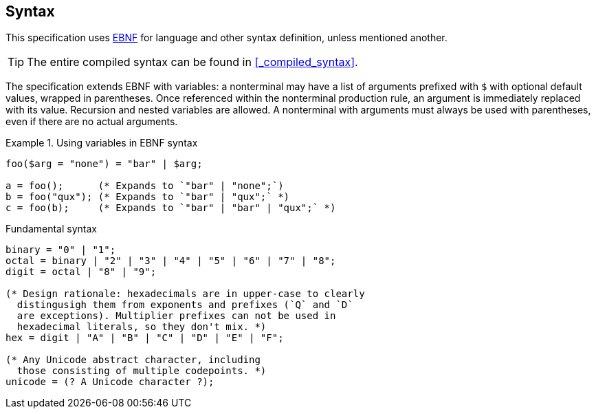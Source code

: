 == Syntax

This specification uses https://en.wikipedia.org/wiki/Extended_Backus%E2%80%93Naur_form[EBNF] for language and other syntax definition, unless mentioned another.

TIP: The entire compiled syntax can be found in xref:_compiled_syntax[].

// TODO: Need more specification, maybe add syntax for this.
The specification extends EBNF with variables: a nonterminal may have a list of arguments prefixed with `$` with optional default values, wrapped in parentheses.
Once referenced within the nonterminal production rule, an argument is immediately replaced with its value.
Recursion and nested variables are allowed.
A nonterminal with arguments must always be used with parentheses, even if there are no actual arguments.

.Using variables in EBNF syntax
====
[source,ebnf]
----
foo($arg = "none") = "bar" | $arg;

a = foo();      (* Expands to `"bar" | "none";`)
b = foo("qux"); (* Expands to `"bar" | "qux";` *)
c = foo(b);     (* Expands to `"bar" | "bar" | "qux";` *)
----
====

.Fundamental syntax
[syntax]
----
binary = "0" | "1";
octal = binary | "2" | "3" | "4" | "5" | "6" | "7" | "8";
digit = octal | "8" | "9";

(* Design rationale: hexadecimals are in upper-case to clearly
  distingusigh them from exponents and prefixes (`Q` and `D`
  are exceptions). Multiplier prefixes can not be used in
  hexadecimal literals, so they don't mix. *)
hex = digit | "A" | "B" | "C" | "D" | "E" | "F";

(* Any Unicode abstract character, including
  those consisting of multiple codepoints. *)
unicode = (? A Unicode character ?);
----
